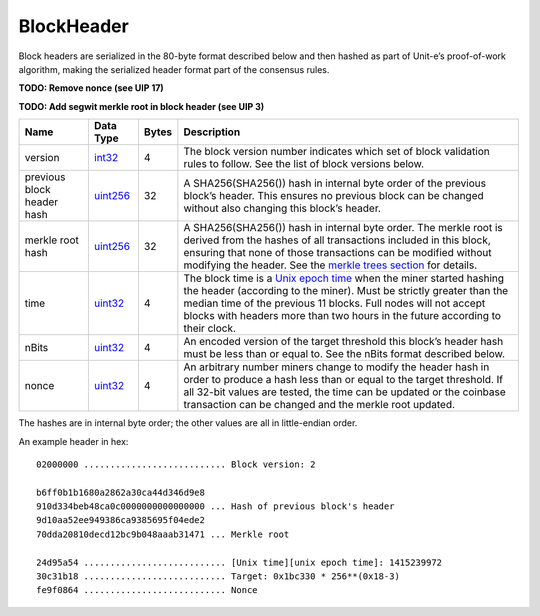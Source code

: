 BlockHeader
-----------

Block headers are serialized in the 80-byte format described below and then hashed as part of Unit-e’s proof-of-work algorithm, making the serialized header format part of the consensus rules.

**TODO: Remove nonce (see UIP 17)**

**TODO: Add segwit merkle root in block header (see UIP 3)**

+----------------------------+-----------+-------+-------------------------------------------------------------------------------------------------------------------------------------------------------------------------------------------------------------------------------------------------------------------------------------------------------------------------------------------+
| Name                       | Data Type | Bytes | Description                                                                                                                                                                                                                                                                                                                               |
+============================+===========+=======+===========================================================================================================================================================================================================================================================================================================================================+
| version                    | int32_    | 4     | The block version number indicates which set of block validation rules to follow. See the list of block versions below.                                                                                                                                                                                                                   |
+----------------------------+-----------+-------+-------------------------------------------------------------------------------------------------------------------------------------------------------------------------------------------------------------------------------------------------------------------------------------------------------------------------------------------+
| previous block header hash | uint256_  | 32    | A SHA256(SHA256()) hash in internal byte order of the previous block’s header. This ensures no previous block can be changed without also changing this block’s header.                                                                                                                                                                   |
+----------------------------+-----------+-------+-------------------------------------------------------------------------------------------------------------------------------------------------------------------------------------------------------------------------------------------------------------------------------------------------------------------------------------------+
| merkle root hash           | uint256_  | 32    | A SHA256(SHA256()) hash in internal byte order. The merkle root is derived from the hashes of all transactions included in this block, ensuring that none of those transactions can be modified without modifying the header. See the `merkle trees section <../intro.html#merkle-trees>`__ for details.                                  |
+----------------------------+-----------+-------+-------------------------------------------------------------------------------------------------------------------------------------------------------------------------------------------------------------------------------------------------------------------------------------------------------------------------------------------+
| time                       | uint32_   | 4     | The block time is a `Unix epoch time <https://en.wikipedia.org/wiki/Unix_time>`__ when the miner started hashing the header (according to the miner). Must be strictly greater than the median time of the previous 11 blocks. Full nodes will not accept blocks with headers more than two hours in the future according to their clock. |
+----------------------------+-----------+-------+-------------------------------------------------------------------------------------------------------------------------------------------------------------------------------------------------------------------------------------------------------------------------------------------------------------------------------------------+
| nBits                      | uint32_   | 4     | An encoded version of the target threshold this block’s header hash must be less than or equal to. See the nBits format described below.                                                                                                                                                                                                  |
+----------------------------+-----------+-------+-------------------------------------------------------------------------------------------------------------------------------------------------------------------------------------------------------------------------------------------------------------------------------------------------------------------------------------------+
| nonce                      | uint32_   | 4     | An arbitrary number miners change to modify the header hash in order to produce a hash less than or equal to the target threshold. If all 32-bit values are tested, the time can be updated or the coinbase transaction can be changed and the merkle root updated.                                                                       |
+----------------------------+-----------+-------+-------------------------------------------------------------------------------------------------------------------------------------------------------------------------------------------------------------------------------------------------------------------------------------------------------------------------------------------+

The hashes are in internal byte order; the other values are all in little-endian order.

An example header in hex:

.. highlight:: text

::

      02000000 ........................... Block version: 2

      b6ff0b1b1680a2862a30ca44d346d9e8
      910d334beb48ca0c0000000000000000 ... Hash of previous block's header
      9d10aa52ee949386ca9385695f04ede2
      70dda20810decd12bc9b048aaab31471 ... Merkle root

      24d95a54 ........................... [Unix time][unix epoch time]: 1415239972
      30c31b18 ........................... Target: 0x1bc330 * 256**(0x18-3)
      fe9f0864 ........................... Nonce

.. _int32: Integers.html
.. _uint256: Integers.html
.. _uint32: Integers.html
